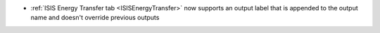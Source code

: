 - :ref:`ISIS Energy Transfer tab <ISISEnergyTransfer>` now supports an output label that is appended to the output name and doesn't override previous outputs

